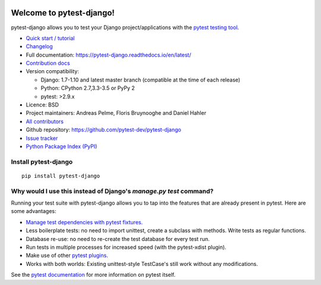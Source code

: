 .. image:: https://secure.travis-ci.org/pytest-dev/pytest-django.png?branch=master
   :alt: Build Status
   :target: https://travis-ci.org/pytest-dev/pytest-django
.. image:: https://img.shields.io/pypi/v/pytest-django.svg?style=flat
   :alt: PyPI Version
   :target: https://pypi.python.org/pypi/pytest-django

Welcome to pytest-django!
=========================

pytest-django allows you to test your Django project/applications with the
`pytest testing tool <http://pytest.org/>`_.

* `Quick start / tutorial
  <https://pytest-django.readthedocs.io/en/latest/tutorial.html>`_
* `Changelog <https://pytest-django.readthedocs.io/en/latest/changelog.html>`_
* Full documentation: https://pytest-django.readthedocs.io/en/latest/
* `Contribution docs
  <https://pytest-django.readthedocs.io/en/latest/contributing.html>`_
* Version compatibility:

  * Django: 1.7-1.10 and latest master branch (compatible at the time of each release)
  * Python: CPython 2.7,3.3-3.5 or PyPy 2
  * pytest: >2.9.x

* Licence: BSD
* Project maintainers: Andreas Pelme, Floris Bruynooghe and Daniel Hahler
* `All contributors <https://github.com/pytest-dev/pytest-django/contributors>`_
* Github repository: https://github.com/pytest-dev/pytest-django
* `Issue tracker <http://github.com/pytest-dev/pytest-django/issues>`_
* `Python Package Index (PyPI) <https://pypi.python.org/pypi/pytest-django/>`_

Install pytest-django
---------------------

::

    pip install pytest-django

Why would I use this instead of Django's `manage.py test` command?
------------------------------------------------------------------

Running your test suite with pytest-django allows you to tap into the features
that are already present in pytest. Here are some advantages:

* `Manage test dependencies with pytest fixtures. <http://pytest.org/latest/fixture.html>`_
* Less boilerplate tests: no need to import unittest, create a subclass with methods. Write tests as regular functions.
* Database re-use: no need to re-create the test database for every test run.
* Run tests in multiple processes for increased speed (with the pytest-xdist plugin).
* Make use of other `pytest plugins <http://pytest.org/latest/plugins.html>`_.
* Works with both worlds: Existing unittest-style TestCase's still work without any modifications.

See the `pytest documentation <http://pytest.org/latest/>`_ for more information on pytest itself.
